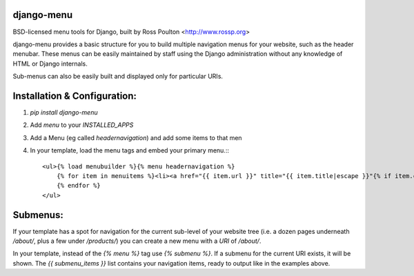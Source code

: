 django-menu
-----------

BSD-licensed menu tools for Django, built by Ross Poulton <http://www.rossp.org>

django-menu provides a basic structure for you to build multiple navigation 
menus for your website, such as the header menubar. These menus can be easily 
maintained by staff using the Django administration without any knowledge 
of HTML or Django internals.

Sub-menus can also be easily built and displayed only for particular URIs.

Installation & Configuration:
-----------------------------

1. `pip install django-menu`

2. Add `menu` to your `INSTALLED_APPS`

3. Add a Menu (eg called `headernavigation`) and add some items to that men

4. In your template, load the menu tags and embed your primary menu.:::

                <ul>{% load menubuilder %}{% menu headernavigation %}
                    {% for item in menuitems %}<li><a href="{{ item.url }}" title="{{ item.title|escape }}"{% if item.current %} class='current'{% endif %}>{{ item.title }}</a></li>
                    {% endfor %}
                </ul>


Submenus:
---------
If your template has a spot for navigation for the current sub-level of your 
website tree (i.e. a dozen pages underneath `/about/`, plus a few under 
`/products/`)  you can create a new menu with a `URI` of `/about/`.

In your template, instead of the `{% menu %}` tag use `{% submenu %}`.  If a 
submenu for the current URI exists, it will be shown. The `{{ submenu_items }}`
list contains your navigation items, ready to output like in the examples above.
